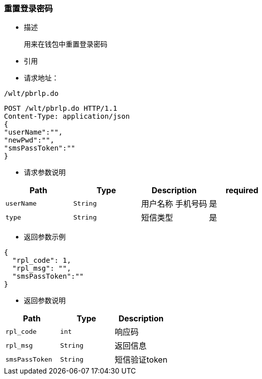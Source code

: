 === 重置登录密码

- 描述

 用来在钱包中重置登录密码


- 引用


////
@See http://172.18.80.253/blockchain/gameapi/blob/dev-refact/src/main/proto/wallet.proto[wallet.proto]
[NOTE]
====
- 请求：ReqDoContractTransaction
- 返回：RespCreateTransaction
====
////




- 请求地址：
```
/wlt/pbrlp.do
```

[source,http,options="nowrap"]
----
POST /wlt/pbrlp.do HTTP/1.1
Content-Type: application/json
{
"userName":"",
"newPwd":"",
"smsPassToken":""
} 
----

- 请求参数说明
|===
|Path|Type|Description|required

|`userName`
|`String`
|用户名称 手机号码
|是

|`type`
|`String`
|短信类型
|是

|===

- 返回参数示例
----
{
  "rpl_code": 1,
  "rpl_msg": "",
  "smsPassToken":""
}
----
- 返回参数说明
|===
|Path|Type|Description

|`rpl_code`
|`int`
|响应码

|`rpl_msg`
|`String`
|返回信息

|`smsPassToken`
|`String`
|短信验证token

|===

